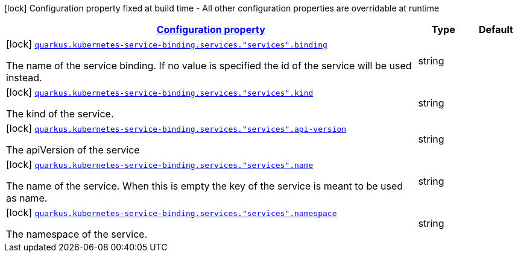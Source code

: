 [.configuration-legend]
icon:lock[title=Fixed at build time] Configuration property fixed at build time - All other configuration properties are overridable at runtime
[.configuration-reference, cols="80,.^10,.^10"]
|===

h|[[quarkus-kubernetes-service-binding-buildtime-general-config-items_configuration]]link:#quarkus-kubernetes-service-binding-buildtime-general-config-items_configuration[Configuration property]

h|Type
h|Default

a|icon:lock[title=Fixed at build time] [[quarkus-kubernetes-service-binding-buildtime-general-config-items_quarkus.kubernetes-service-binding.services.-services-.binding]]`link:#quarkus-kubernetes-service-binding-buildtime-general-config-items_quarkus.kubernetes-service-binding.services.-services-.binding[quarkus.kubernetes-service-binding.services."services".binding]`

[.description]
--
The name of the service binding. If no value is specified the id of the service will be used instead.
--|string 
|


a|icon:lock[title=Fixed at build time] [[quarkus-kubernetes-service-binding-buildtime-general-config-items_quarkus.kubernetes-service-binding.services.-services-.kind]]`link:#quarkus-kubernetes-service-binding-buildtime-general-config-items_quarkus.kubernetes-service-binding.services.-services-.kind[quarkus.kubernetes-service-binding.services."services".kind]`

[.description]
--
The kind of the service.
--|string 
|


a|icon:lock[title=Fixed at build time] [[quarkus-kubernetes-service-binding-buildtime-general-config-items_quarkus.kubernetes-service-binding.services.-services-.api-version]]`link:#quarkus-kubernetes-service-binding-buildtime-general-config-items_quarkus.kubernetes-service-binding.services.-services-.api-version[quarkus.kubernetes-service-binding.services."services".api-version]`

[.description]
--
The apiVersion of the service
--|string 
|


a|icon:lock[title=Fixed at build time] [[quarkus-kubernetes-service-binding-buildtime-general-config-items_quarkus.kubernetes-service-binding.services.-services-.name]]`link:#quarkus-kubernetes-service-binding-buildtime-general-config-items_quarkus.kubernetes-service-binding.services.-services-.name[quarkus.kubernetes-service-binding.services."services".name]`

[.description]
--
The name of the service. When this is empty the key of the service is meant to be used as name.
--|string 
|


a|icon:lock[title=Fixed at build time] [[quarkus-kubernetes-service-binding-buildtime-general-config-items_quarkus.kubernetes-service-binding.services.-services-.namespace]]`link:#quarkus-kubernetes-service-binding-buildtime-general-config-items_quarkus.kubernetes-service-binding.services.-services-.namespace[quarkus.kubernetes-service-binding.services."services".namespace]`

[.description]
--
The namespace of the service.
--|string 
|

|===